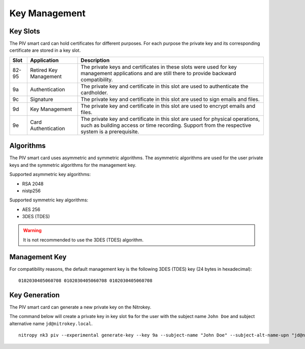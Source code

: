 Key Management
==============

.. product-table:: nk3


Key Slots
---------

The PIV smart card can hold certificates for different purposes.
For each purpose the private key and its corresponding certificate are stored in a key slot.

+-------+------------------------+-------------------------------------------------------+
| Slot  | Application            | Description                                           |
+=======+========================+=======================================================+
| 82-95 | Retired Key Management | The private keys and certificates in these slots were |
|       |                        | used for key management applications and are still    |
|       |                        | there to provide backward compatibility.              |
+-------+------------------------+-------------------------------------------------------+
| 9a    | Authentication         | The private key and certificate in this slot          |
|       |                        | are used to authenticate the cardholder.              |
+-------+------------------------+-------------------------------------------------------+
| 9c    | Signature              | The private key and certificate in this slot          |
|       |                        | are used to sign emails and files.                    |
+-------+------------------------+-------------------------------------------------------+
| 9d    | Key Management         | The private key and certificate in this slot          |
|       |                        | are used to encrypt emails and files.                 |
+-------+------------------------+-------------------------------------------------------+
| 9e    | Card Authentication    | The private key and certificate in this slot          |
|       |                        | are used for physical operations, such as building    |
|       |                        | access or time recording. Support from the respective |
|       |                        | system is a prerequisite.                             |
+-------+------------------------+-------------------------------------------------------+

Algorithms
----------

The PIV smart card uses asymmetric and symmetric algorithms. The asymmetric algorithms are used for the user private keys and the symmetric algorithms for the management key.

Supported asymmetric key algorithms:

* RSA 2048
* nistp256

Supported symmetric key algorithms:

* AES 256
* 3DES (TDES)

.. warning::
   It is not recommended to use the 3DES (TDES) algorithm.

Management Key
--------------

For compatibility reasons, the default management key is the following 3DES (TDES) key (24 bytes in hexadecimal):

::

    0102030405060708 0102030405060708 0102030405060708 

Key Generation
--------------

The PIV smart card can generate a new private key on the Nitrokey.

The command below will create a private key in key slot ``9a`` for the user with the subject name ``John Doe`` and subject alternative name ``jd@nitrokey.local``.

::

   nitropy nk3 piv --experimental generate-key --key 9a --subject-name "John Doe" --subject-alt-name-upn "jd@nitrokey.local"
